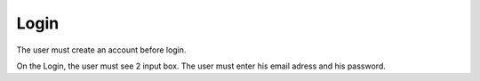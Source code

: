 .. _Login:

Login
============

The user must create an account before login.

On the Login, the user must see 2 input box.
The user must enter his email adress and his password.